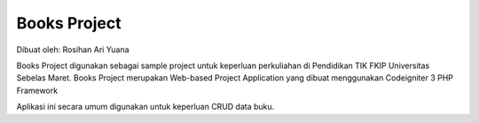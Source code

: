 ###################
Books Project
###################
Dibuat oleh: Rosihan Ari Yuana

Books Project digunakan sebagai sample project untuk keperluan perkuliahan di Pendidikan TIK FKIP Universitas Sebelas Maret. Books Project merupakan Web-based Project Application yang dibuat menggunakan Codeigniter 3 PHP Framework 

Aplikasi ini secara umum digunakan untuk keperluan CRUD data buku.
